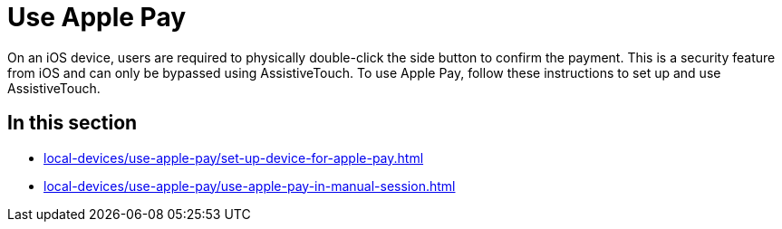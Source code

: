 = Use Apple Pay
:navtitle: Use Apple Pay

On an iOS device, users are required to physically double-click the side button to confirm the payment. This is a security feature from iOS and can only be bypassed using AssistiveTouch. To use Apple Pay, follow these instructions to set up and use AssistiveTouch.

== In this section

* xref:local-devices/use-apple-pay/set-up-device-for-apple-pay.adoc[]
* xref:local-devices/use-apple-pay/use-apple-pay-in-manual-session.adoc[]
